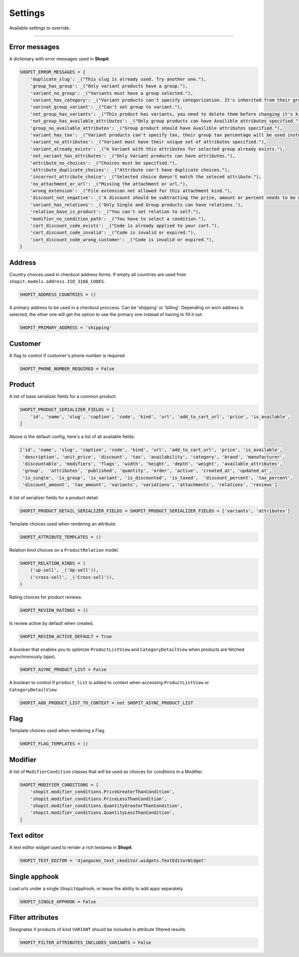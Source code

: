 Settings
########

Available settings to override.

----

Error messages
==============

A dictionary with error messages used in **Shopit**.

.. code:: python

    SHOPIT_ERROR_MESSAGES = {
        'duplicate_slug': _("This slug is already used. Try another one."),
        'group_has_group': _("Only variant products have a group."),
        'variant_no_group': _("Variants must have a group selected."),
        'variant_has_category': _("Variant products can't specify categorization. It's inherited from their group."),
        'varinat_group_variant': _("Can't set group to variant."),
        'not_group_has_variants': _("This product has variants, you need to delete them before changing it's kind."),
        'not_group_has_available_attributes': _("Only group products can have Availible attributes specified."),
        'group_no_available_attributes': _("Group product should have Availible attributes specified."),
        'variant_has_tax': _("Variant products can't specify tax, their group tax percentage will be used instead."),
        'variant_no_attributes': _("Variant must have their unique set of attributes specified."),
        'variant_already_exists': _("A Variant with this attributes for selected group already exists."),
        'not_variant_has_attributes': _("Only Variant products can have attributes."),
        'attribute_no_choices': _("Choices must be specified."),
        'attribute_duplicate_choices': _("Attribute can't have duplicate choices."),
        'incorrect_attribute_choice': _("Selected choice doesn't match the seleced attribute."),
        'no_attachment_or_url': _("Missing the attachment or url."),
        'wrong_extension': _("File extension not allowed for this attachment kind."),
        'discount_not_negative': _('A discount should be subtracting the price, amount or percent needs to be negative.'),
        'variant_has_relations': _('Only Single and Group products can have relations.'),
        'relation_base_is_product': _("You can't set relation to self."),
        'modifier_no_condition_path': _("You have to select a condition."),
        'cart_discount_code_exists': _("Code is already applied to your cart."),
        'cart_discount_code_invalid': _("Code is invalid or expired."),
        'cart_discount_code_wrong_customer': _("Code is invalid or expired."),
    }

Address
=======

Country choices used in checkout address forms. If empty all countries are used from ``shopit.models.address.ISO_3166_CODES``.

.. code:: python

    SHOPIT_ADDRESS_COUNTRIES = ()


A primary address to be used in a checkout proccess. Can be 'shipping' or 'billing'.
Depending on wich address is selected, the other one will get the option to use the primary one instead of having to fill it out.

.. code:: python

    SHOPIT_PRIMARY_ADDRESS = 'shipping'


Customer
========

A flag to control if customer's phone number is required.

.. code:: python

    SHOPIT_PHONE_NUMBER_REQUIRED = False


Product
=======

A list of base serializer fields for a common product.

.. code:: python

    SHOPIT_PRODUCT_SERIALIZER_FIELDS = [
        'id', 'name', 'slug', 'caption', 'code', 'kind', 'url', 'add_to_cart_url', 'price', 'is_available',
    ]

Above is the default config, here's a list of all available fields:

.. code:: python

    ['id', 'name', 'slug', 'caption', 'code', 'kind', 'url', 'add_to_cart_url', 'price', 'is_available',
     'description', 'unit_price', 'discount', 'tax', 'availability', 'category', 'brand', 'manufacturer',
     'discountable', 'modifiers', 'flags', 'width', 'height', 'depth', 'weight', 'available_attributes',
     'group',  'attributes', 'published', 'quantity', 'order', 'active', 'created_at', 'updated_at',
     'is_single', 'is_group', 'is_variant', 'is_discounted', 'is_taxed',  'discount_percent', 'tax_percent',
     'discount_amount', 'tax_amount', 'variants', 'variations', 'attachments', 'relations', 'reviews']

A list of serializer fields for a product detail.

.. code:: python

    SHOPIT_PRODUCT_DETAIL_SERIALIZER_FIELDS = SHOPIT_PRODUCT_SERIALIZER_FIELDS + ['variants', 'attributes']

Template choices used when rendering an attribute.

.. code:: python

    SHOPIT_ATTRIBUTE_TEMPLATES = ()

Relation kind choices on a ``ProductRelation`` model.

.. code:: python

    SHOPIT_RELATION_KINDS = (
        ('up-sell', _('Up-sell')),
        ('cross-sell', _('Cross-sell')),
    )

Rating choices for product reviews.

.. code:: python

    SHOPIT_REVIEW_RATINGS = ()

Is review active by default when created.

.. code:: python

    SHOPIT_REVIEW_ACTIVE_DEFAULT = True

A boolean that enables you to optimize ``ProductListView`` and ``CategoryDetailView`` when products are
fetched asynchronously (ajax).

.. code:: python

    SHOPIT_ASYNC_PRODUCT_LIST = False

A boolean to control if ``product_list`` is added to context when accessing
``ProductListView`` or ``CategoryDetailView``.

.. code:: python

    SHOPIT_ADD_PRODUCT_LIST_TO_CONTEXT = not SHOPIT_ASYNC_PRODUCT_LIST

Flag
====

Template choices used when rendering a Flag.

.. code:: python

    SHOPIT_FLAG_TEMPLATES = ()

Modifier
========

A list of ``ModifierCondition`` classes that will be used as choices for conditions in a Modifier.

.. code:: python

    SHOPIT_MODIFIER_CONDITIONS = [
        'shopit.modifier_conditions.PriceGreaterThanCondition',
        'shopit.modifier_conditions.PriceLessThanCondition',
        'shopit.modifier_conditions.QuantityGreaterThanCondition',
        'shopit.modifier_conditions.QuantityLessThanCondition',
    ]

Text editor
===========

A text editor widget used to render a rich textarea in **Shopit**.

.. code:: python

    SHOPIT_TEXT_EDITOR = 'djangocms_text_ckeditor.widgets.TextEditorWidget'

Single apphook
==============

Load urls under a single ``ShopitApphook``, or leave the ability to add apps separately.

.. code:: python

    SHOPIT_SINGLE_APPHOOK = False

Filter attributes
=================

Designates if products of kind ``VARIANT`` should be included in attribute filtered results.

.. code:: python

    SHOPIT_FILTER_ATTRIBUTES_INCLUDES_VARIANTS = False

